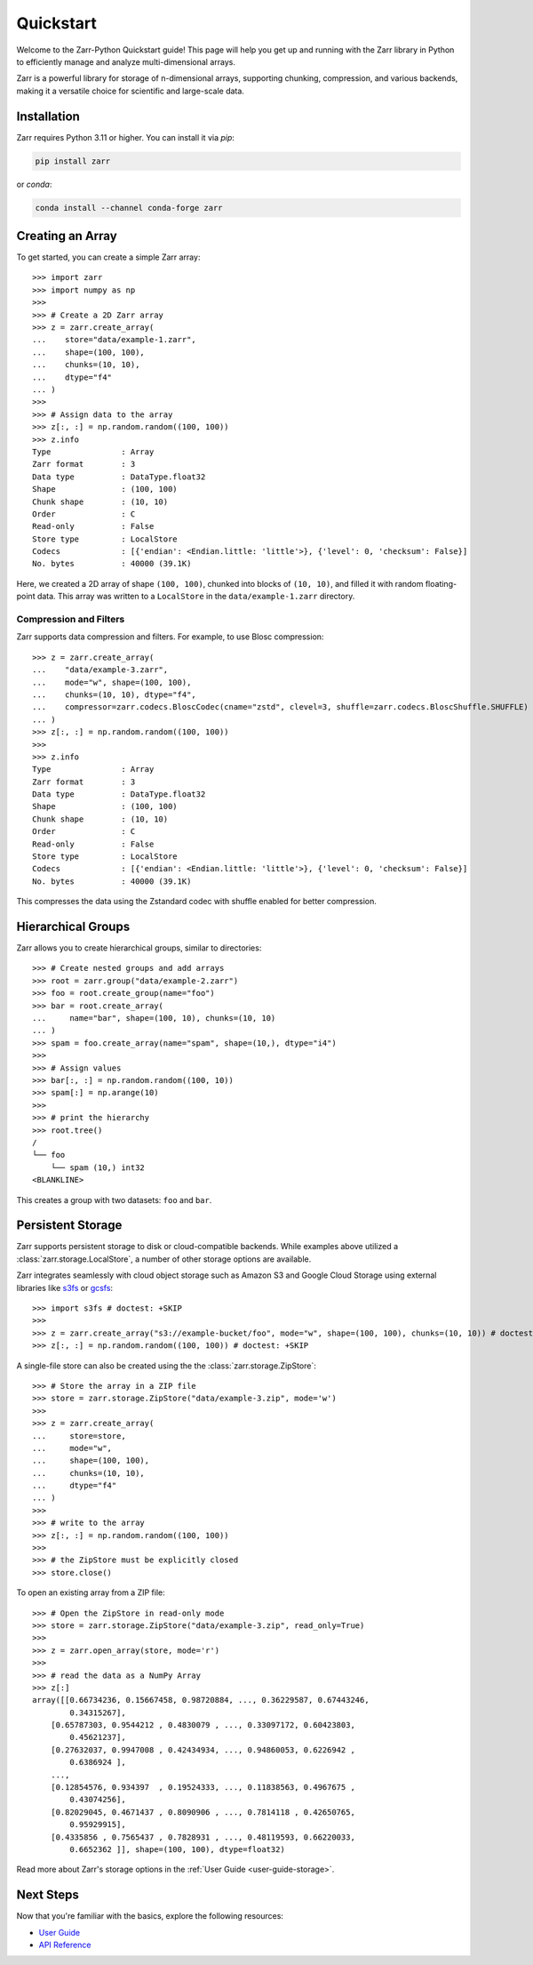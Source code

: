 .. only:: doctest

   >>> import shutil
   >>> shutil.rmtree('data', ignore_errors=True)
   >>>
   >>> import numpy as np
   >>> np.random.seed(0)

Quickstart
==========

Welcome to the Zarr-Python Quickstart guide! This page will help you get up and running with
the Zarr library in Python to efficiently manage and analyze multi-dimensional arrays.

Zarr is a powerful library for storage of n-dimensional arrays, supporting chunking,
compression, and various backends, making it a versatile choice for scientific and
large-scale data.

Installation
------------

Zarr requires Python 3.11 or higher. You can install it via `pip`:

.. code-block:: bash

    pip install zarr

or `conda`:

.. code-block:: bash

    conda install --channel conda-forge zarr

Creating an Array
-----------------

To get started, you can create a simple Zarr array::

    >>> import zarr
    >>> import numpy as np
    >>>
    >>> # Create a 2D Zarr array
    >>> z = zarr.create_array(
    ...    store="data/example-1.zarr",
    ...    shape=(100, 100),
    ...    chunks=(10, 10),
    ...    dtype="f4"
    ... )
    >>>
    >>> # Assign data to the array
    >>> z[:, :] = np.random.random((100, 100))
    >>> z.info
    Type               : Array
    Zarr format        : 3
    Data type          : DataType.float32
    Shape              : (100, 100)
    Chunk shape        : (10, 10)
    Order              : C
    Read-only          : False
    Store type         : LocalStore
    Codecs             : [{'endian': <Endian.little: 'little'>}, {'level': 0, 'checksum': False}]
    No. bytes          : 40000 (39.1K)

Here, we created a 2D array of shape ``(100, 100)``, chunked into blocks of
``(10, 10)``, and filled it with random floating-point data. This array was
written to a ``LocalStore`` in the ``data/example-1.zarr`` directory.

Compression and Filters
~~~~~~~~~~~~~~~~~~~~~~~

Zarr supports data compression and filters. For example, to use Blosc compression::

    >>> z = zarr.create_array(
    ...    "data/example-3.zarr",
    ...    mode="w", shape=(100, 100),
    ...    chunks=(10, 10), dtype="f4",
    ...    compressor=zarr.codecs.BloscCodec(cname="zstd", clevel=3, shuffle=zarr.codecs.BloscShuffle.SHUFFLE)
    ... )
    >>> z[:, :] = np.random.random((100, 100))
    >>>
    >>> z.info
    Type               : Array
    Zarr format        : 3
    Data type          : DataType.float32
    Shape              : (100, 100)
    Chunk shape        : (10, 10)
    Order              : C
    Read-only          : False
    Store type         : LocalStore
    Codecs             : [{'endian': <Endian.little: 'little'>}, {'level': 0, 'checksum': False}]
    No. bytes          : 40000 (39.1K)

This compresses the data using the Zstandard codec with shuffle enabled for better compression.

Hierarchical Groups
-------------------

Zarr allows you to create hierarchical groups, similar to directories::

    >>> # Create nested groups and add arrays
    >>> root = zarr.group("data/example-2.zarr")
    >>> foo = root.create_group(name="foo")
    >>> bar = root.create_array(
    ...     name="bar", shape=(100, 10), chunks=(10, 10)
    ... )
    >>> spam = foo.create_array(name="spam", shape=(10,), dtype="i4")
    >>>
    >>> # Assign values
    >>> bar[:, :] = np.random.random((100, 10))
    >>> spam[:] = np.arange(10)
    >>>
    >>> # print the hierarchy
    >>> root.tree()
    /
    └── foo
        └── spam (10,) int32
    <BLANKLINE>

This creates a group with two datasets: ``foo`` and ``bar``.

Persistent Storage
------------------

Zarr supports persistent storage to disk or cloud-compatible backends. While examples above
utilized a :class:`zarr.storage.LocalStore`, a number of other storage options are available.

Zarr integrates seamlessly with cloud object storage such as Amazon S3 and Google Cloud Storage
using external libraries like `s3fs <https://s3fs.readthedocs.io>`_ or
`gcsfs <https://gcsfs.readthedocs.io>`_::

    >>> import s3fs # doctest: +SKIP
    >>>
    >>> z = zarr.create_array("s3://example-bucket/foo", mode="w", shape=(100, 100), chunks=(10, 10)) # doctest: +SKIP
    >>> z[:, :] = np.random.random((100, 100)) # doctest: +SKIP

A single-file store can also be created using the the :class:`zarr.storage.ZipStore`::

    >>> # Store the array in a ZIP file
    >>> store = zarr.storage.ZipStore("data/example-3.zip", mode='w')
    >>>
    >>> z = zarr.create_array(
    ...     store=store,
    ...     mode="w",
    ...     shape=(100, 100),
    ...     chunks=(10, 10),
    ...     dtype="f4"
    ... )
    >>>
    >>> # write to the array
    >>> z[:, :] = np.random.random((100, 100))
    >>>
    >>> # the ZipStore must be explicitly closed
    >>> store.close()

To open an existing array from a ZIP file::

    >>> # Open the ZipStore in read-only mode
    >>> store = zarr.storage.ZipStore("data/example-3.zip", read_only=True)
    >>>
    >>> z = zarr.open_array(store, mode='r')
    >>>
    >>> # read the data as a NumPy Array
    >>> z[:]
    array([[0.66734236, 0.15667458, 0.98720884, ..., 0.36229587, 0.67443246,
            0.34315267],
        [0.65787303, 0.9544212 , 0.4830079 , ..., 0.33097172, 0.60423803,
            0.45621237],
        [0.27632037, 0.9947008 , 0.42434934, ..., 0.94860053, 0.6226942 ,
            0.6386924 ],
        ...,
        [0.12854576, 0.934397  , 0.19524333, ..., 0.11838563, 0.4967675 ,
            0.43074256],
        [0.82029045, 0.4671437 , 0.8090906 , ..., 0.7814118 , 0.42650765,
            0.95929915],
        [0.4335856 , 0.7565437 , 0.7828931 , ..., 0.48119593, 0.66220033,
            0.6652362 ]], shape=(100, 100), dtype=float32)

Read more about Zarr's storage options  in the :ref:`User Guide <user-guide-storage>`.

Next Steps
----------

Now that you're familiar with the basics, explore the following resources:

- `User Guide <user-guide>`_
- `API Reference <api>`_

